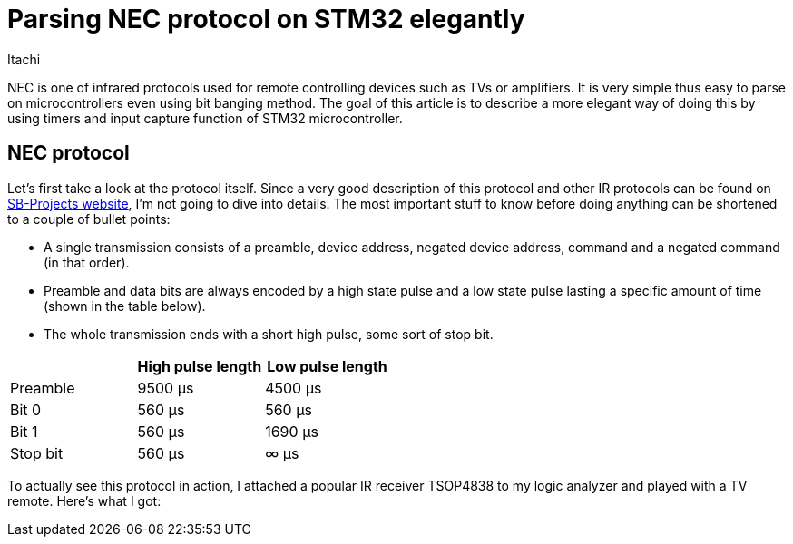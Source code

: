 = Parsing NEC protocol on STM32 elegantly
Itachi
:description: Describing a process of parsing NEC infrared protocol on STM32 microcontroller

NEC is one of infrared protocols used for remote controlling devices such as TVs or amplifiers. It is very simple thus easy to parse on microcontrollers even using bit banging method. The goal of this article is to describe a more elegant way of doing this by using timers and input capture function of STM32 microcontroller.

== NEC protocol

Let's first take a look at the protocol itself. Since a very good description of this protocol and other IR protocols can be found on https://www.sbprojects.net/knowledge/ir/nec.php[SB-Projects website], I'm not going to dive into details. The most important stuff to know before doing anything can be shortened to a couple of bullet points:

- A single transmission consists of a preamble, device address, negated device address, command and a negated command (in that order).
- Preamble and data bits are always encoded by a high state pulse and a low state pulse lasting a specific amount of time (shown in the table below).
- The whole transmission ends with a short high pulse, some sort of stop bit.

|===
| |High pulse length |Low pulse length

|Preamble
|9500 μs
|4500 μs

|Bit 0
|560 μs
|560 μs

|Bit 1
|560 μs
|1690 μs

|Stop bit
|560 μs
|∞ μs
|===

To actually see this protocol in action, I attached a popular IR receiver TSOP4838 to my logic analyzer and played with a TV remote. Here's what I got:
